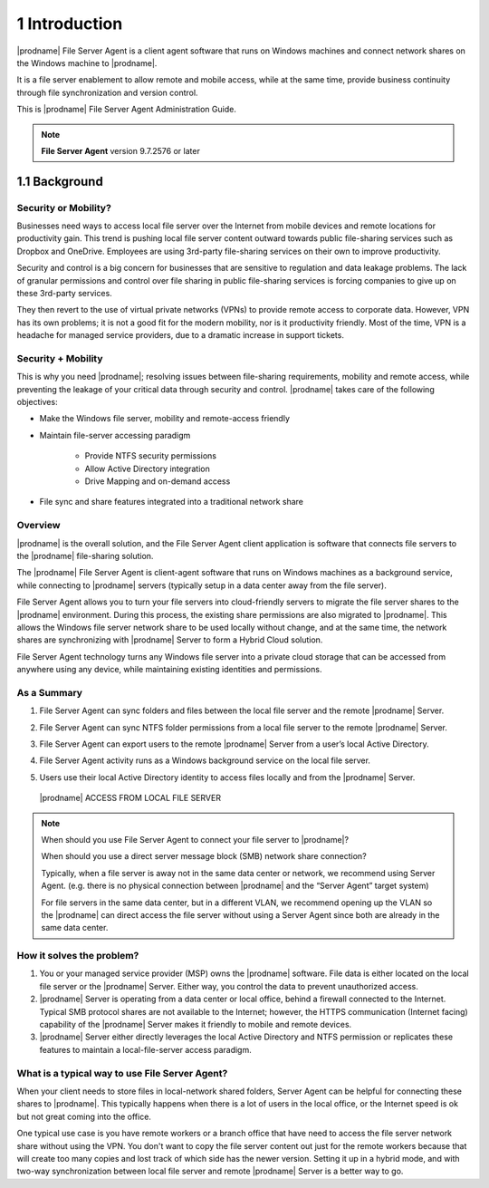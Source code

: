 ################
1 Introduction
################


|prodname| File Server Agent is a client agent software that runs on Windows 
machines and connect network shares on the Windows machine to 
|prodname|. 

It is a file server enablement to allow remote and mobile access, while at the same time, provide business continuity through file synchronization and version control. 

This is |prodname| File Server Agent Administration Guide.

.. note::

    **File Server Agent** version 9.7.2576 or later


****************
1.1 Background
****************


Security or Mobility?
-----------------------

Businesses need ways to access local file server over the Internet from mobile devices and remote locations for productivity gain. This trend is pushing local file server content outward towards public file-sharing services such as Dropbox and OneDrive. Employees are using 3rd-party file-sharing services on their own to improve productivity. 

Security and control is a big concern for businesses that are sensitive to regulation and data leakage problems. The lack of granular permissions and control over file sharing in public file-sharing services is forcing companies to give up on these 3rd-party services. 

They then revert to the use of virtual private networks (VPNs) to provide remote access to corporate data. However, VPN has its own problems; it is not a good fit for the modern mobility, nor is it productivity friendly. Most of the time, VPN is a headache for managed service providers, due to a dramatic increase in support tickets.


Security + Mobility
---------------------

This is why you need |prodname|; resolving issues between file-sharing requirements, mobility and remote access, while preventing the leakage of your critical data through security and control. |prodname| takes care of the following objectives:

* Make the Windows file server, mobility and remote-access friendly
* Maintain file-server accessing paradigm

    - Provide NTFS security permissions
    - Allow Active Directory integration
    - Drive Mapping and on-demand access
    
* File sync and share features integrated into a traditional network share


Overview
----------

|prodname| is the overall solution, and the File Server Agent client application is software that connects file servers to the |prodname| file-sharing solution.

The |prodname| File Server Agent is client-agent software that runs on Windows machines as a background service, while connecting to |prodname| servers (typically setup in a data center away from the file server).

File Server Agent allows you to turn your file servers into cloud-friendly servers to migrate the file server shares to the |prodname| environment. During this process, the existing share permissions are also migrated to |prodname|. This allows the Windows file server network share to be used locally without change, and at the same time, the network shares are synchronizing with |prodname| Server to form a Hybrid Cloud solution.

File Server Agent technology turns any Windows file server into a private cloud storage that can be accessed from anywhere using any device, while maintaining existing identities and permissions.


As a Summary
--------------

1.  File Server Agent can sync folders and files between the local file server and the remote |prodname| Server.
2.  File Server Agent can sync NTFS folder permissions from a local file server to the remote |prodname| Server.
3.  File Server Agent can export users to the remote |prodname| Server from a user’s local Active Directory.
4.  File Server Agent activity runs as a Windows background service on the local file server.
5.  Users use their local Active Directory identity to access files locally and from the |prodname| Server.

    .. figure:: _static/image058.png
        :align: center
        
        |prodname| ACCESS FROM LOCAL FILE SERVER
    
.. note::

    When should you use File Server Agent to connect your file server to |prodname|?
    
    When should you use a direct server message block (SMB) network share connection?
    
    Typically, when a file server is away not in the same data center or network, we recommend using Server Agent. (e.g. there is no physical connection between |prodname| and the “Server Agent” target system)
    
    For file servers in the same data center, but in a different VLAN, we recommend opening up the VLAN so the |prodname| 
    can direct access the file server without using a Server Agent since both are already in the same data center.


How it solves the problem?
----------------------------
 
1. You or your managed service provider (MSP) owns the |prodname| software. File data is either located on the local file server or the |prodname| Server. Either way, you control the data to prevent unauthorized access.
 
2. |prodname| Server is operating from a data center or local office, behind a firewall connected to the Internet. Typical SMB protocol shares are not available to the Internet; however, the HTTPS communication (Internet facing) capability of the |prodname| Server makes it friendly to mobile and remote devices.
 
3. |prodname| Server either directly leverages the local Active Directory and NTFS permission or replicates these features to maintain a local-file-server access paradigm.
 

What is a typical way to use File Server Agent?
-----------------------------------------------------

When your client needs to store files in local-network shared folders, Server Agent can be helpful for connecting these shares to |prodname|. This typically happens when there is a lot of users in the local office, or the Internet speed is ok but not great coming into the office.

One typical use case is you have remote workers or a branch office that have need to access the file server network share without
using the VPN. You don't want to copy the file server content out just for the remote workers because that will create too many
copies and lost track of which side has the newer version. Setting it up in a hybrid mode, and with two-way synchronization between local file
server and remote |prodname| Server is a better way to go.
 